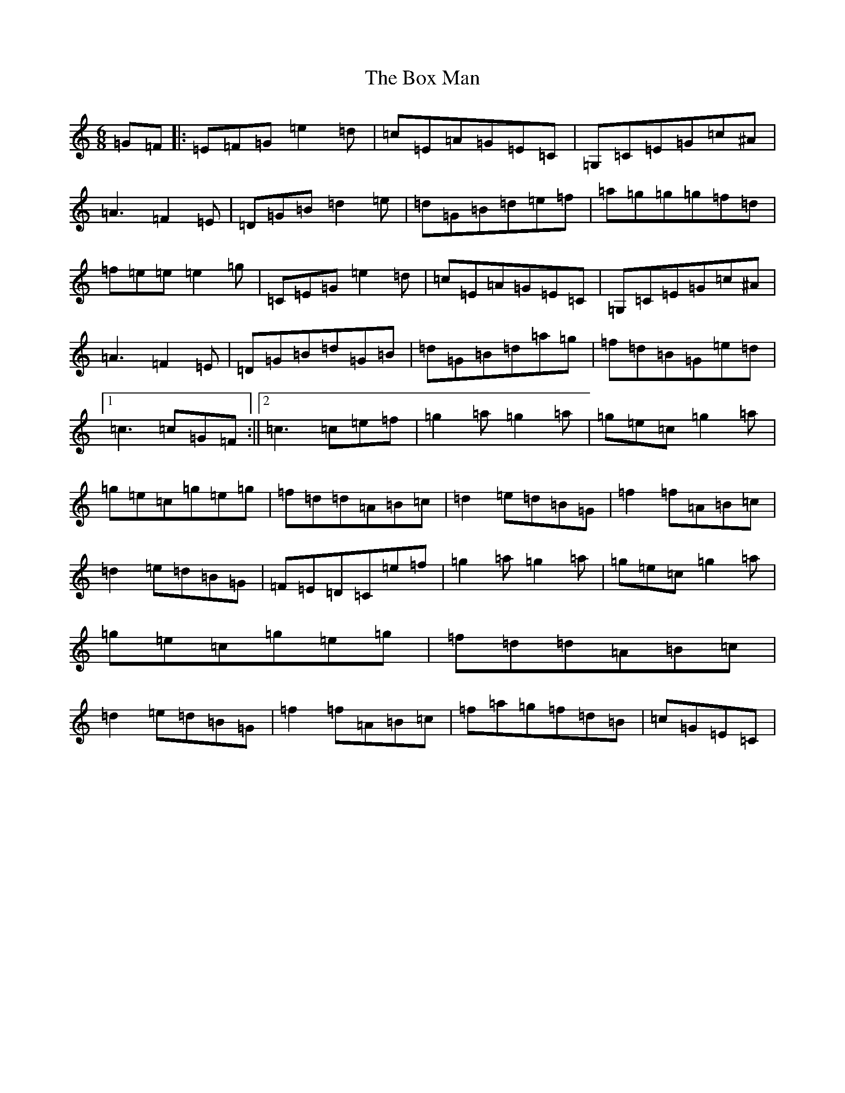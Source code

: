 X: 2381
T: Box Man, The
S: https://thesession.org/tunes/7203#setting7203
R: jig
M:6/8
L:1/8
K: C Major
=G=F|:=E=F=G=e2=d|=c=E=A=G=E=C|=G,=C=E=G=c^A|=A3=F2=E|=D=G=B=d2=e|=d=G=B=d=e=f|=a=g=g=g=f=d|=f=e=e=e2=g|=C=E=G=e2=d|=c=E=A=G=E=C|=G,=C=E=G=c^A|=A3=F2=E|=D=G=B=d=G=B|=d=G=B=d=a=g|=f=d=B=G=e=d|1=c3=c=G=F:||2=c3=c=e=f|=g2=a=g2=a|=g=e=c=g2=a|=g=e=c=g=e=g|=f=d=d=A=B=c|=d2=e=d=B=G|=f2=f=A=B=c|=d2=e=d=B=G|=F=E=D=C=e=f|=g2=a=g2=a|=g=e=c=g2=a|=g=e=c=g=e=g|=f=d=d=A=B=c|=d2=e=d=B=G|=f2=f=A=B=c|=f=a=g=f=d=B|=c=G=E=C|